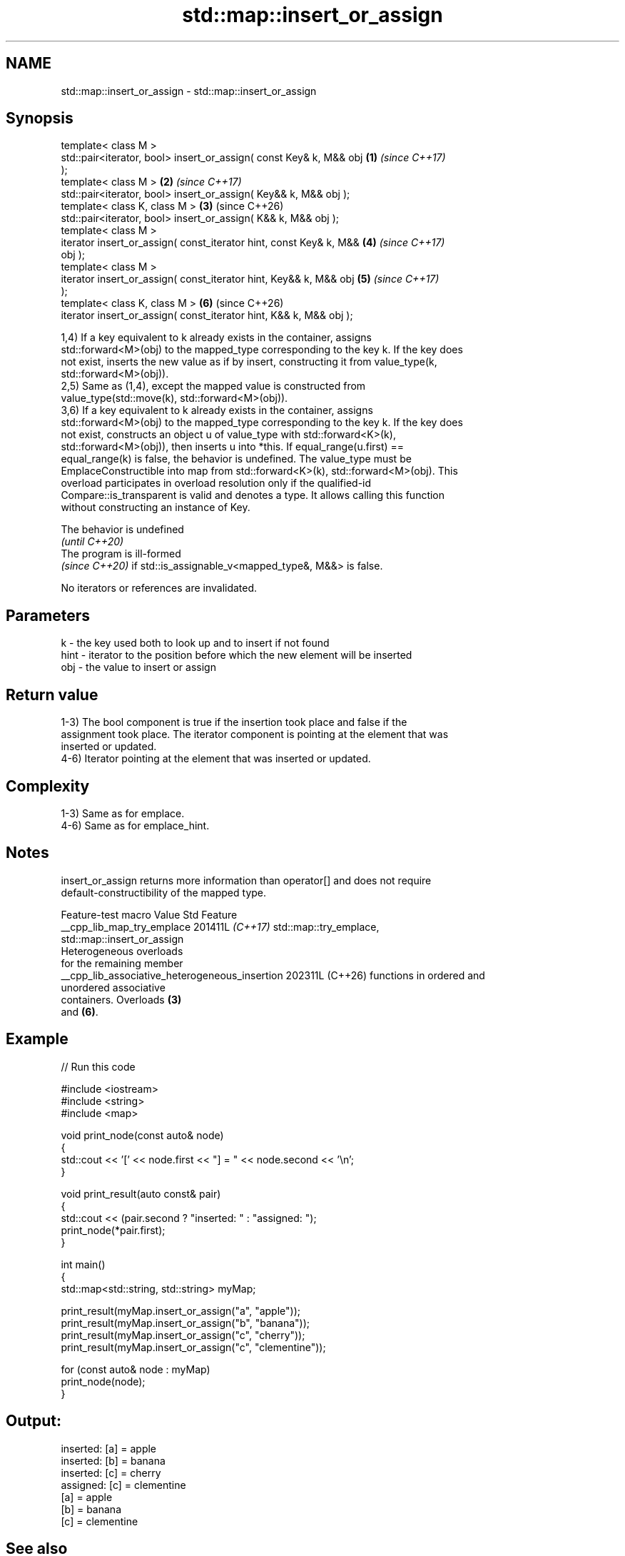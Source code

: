 .TH std::map::insert_or_assign 3 "2024.06.10" "http://cppreference.com" "C++ Standard Libary"
.SH NAME
std::map::insert_or_assign \- std::map::insert_or_assign

.SH Synopsis
   template< class M >
   std::pair<iterator, bool> insert_or_assign( const Key& k, M&& obj  \fB(1)\fP \fI(since C++17)\fP
   );
   template< class M >                                                \fB(2)\fP \fI(since C++17)\fP
   std::pair<iterator, bool> insert_or_assign( Key&& k, M&& obj );
   template< class K, class M >                                       \fB(3)\fP (since C++26)
   std::pair<iterator, bool> insert_or_assign( K&& k, M&& obj );
   template< class M >
   iterator insert_or_assign( const_iterator hint, const Key& k, M&&  \fB(4)\fP \fI(since C++17)\fP
   obj );
   template< class M >
   iterator insert_or_assign( const_iterator hint, Key&& k, M&& obj   \fB(5)\fP \fI(since C++17)\fP
   );
   template< class K, class M >                                       \fB(6)\fP (since C++26)
   iterator insert_or_assign( const_iterator hint, K&& k, M&& obj );

   1,4) If a key equivalent to k already exists in the container, assigns
   std::forward<M>(obj) to the mapped_type corresponding to the key k. If the key does
   not exist, inserts the new value as if by insert, constructing it from value_type(k,
   std::forward<M>(obj)).
   2,5) Same as (1,4), except the mapped value is constructed from
   value_type(std::move(k), std::forward<M>(obj)).
   3,6) If a key equivalent to k already exists in the container, assigns
   std::forward<M>(obj) to the mapped_type corresponding to the key k. If the key does
   not exist, constructs an object u of value_type with std::forward<K>(k),
   std::forward<M>(obj)), then inserts u into *this. If equal_range(u.first) ==
   equal_range(k) is false, the behavior is undefined. The value_type must be
   EmplaceConstructible into map from std::forward<K>(k), std::forward<M>(obj). This
   overload participates in overload resolution only if the qualified-id
   Compare::is_transparent is valid and denotes a type. It allows calling this function
   without constructing an instance of Key.

   The behavior is undefined
   \fI(until C++20)\fP
   The program is ill-formed
   \fI(since C++20)\fP if std::is_assignable_v<mapped_type&, M&&> is false.

   No iterators or references are invalidated.

.SH Parameters

   k    - the key used both to look up and to insert if not found
   hint - iterator to the position before which the new element will be inserted
   obj  - the value to insert or assign

.SH Return value

   1-3) The bool component is true if the insertion took place and false if the
   assignment took place. The iterator component is pointing at the element that was
   inserted or updated.
   4-6) Iterator pointing at the element that was inserted or updated.

.SH Complexity

   1-3) Same as for emplace.
   4-6) Same as for emplace_hint.

.SH Notes

   insert_or_assign returns more information than operator[] and does not require
   default-constructibility of the mapped type.

               Feature-test macro                Value    Std            Feature
  __cpp_lib_map_try_emplace                     201411L \fI(C++17)\fP std::map::try_emplace,
                                                                std::map::insert_or_assign
                                                                Heterogeneous overloads
                                                                for the remaining member
  __cpp_lib_associative_heterogeneous_insertion 202311L (C++26) functions in ordered and
                                                                unordered associative
                                                                containers. Overloads \fB(3)\fP
                                                                and \fB(6)\fP.

.SH Example


// Run this code

 #include <iostream>
 #include <string>
 #include <map>

 void print_node(const auto& node)
 {
     std::cout << '[' << node.first << "] = " << node.second << '\\n';
 }

 void print_result(auto const& pair)
 {
     std::cout << (pair.second ? "inserted: " : "assigned: ");
     print_node(*pair.first);
 }

 int main()
 {
     std::map<std::string, std::string> myMap;

     print_result(myMap.insert_or_assign("a", "apple"));
     print_result(myMap.insert_or_assign("b", "banana"));
     print_result(myMap.insert_or_assign("c", "cherry"));
     print_result(myMap.insert_or_assign("c", "clementine"));

     for (const auto& node : myMap)
         print_node(node);
 }

.SH Output:

 inserted: [a] = apple
 inserted: [b] = banana
 inserted: [c] = cherry
 assigned: [c] = clementine
 [a] = apple
 [b] = banana
 [c] = clementine

.SH See also

   operator[] access or insert specified element
              \fI(public member function)\fP
   at         access specified element with bounds checking
              \fI(public member function)\fP
              inserts elements
   insert     or nodes
              \fI(since C++17)\fP
              \fI(public member function)\fP
   emplace    constructs element in-place
   \fI(C++11)\fP    \fI(public member function)\fP
